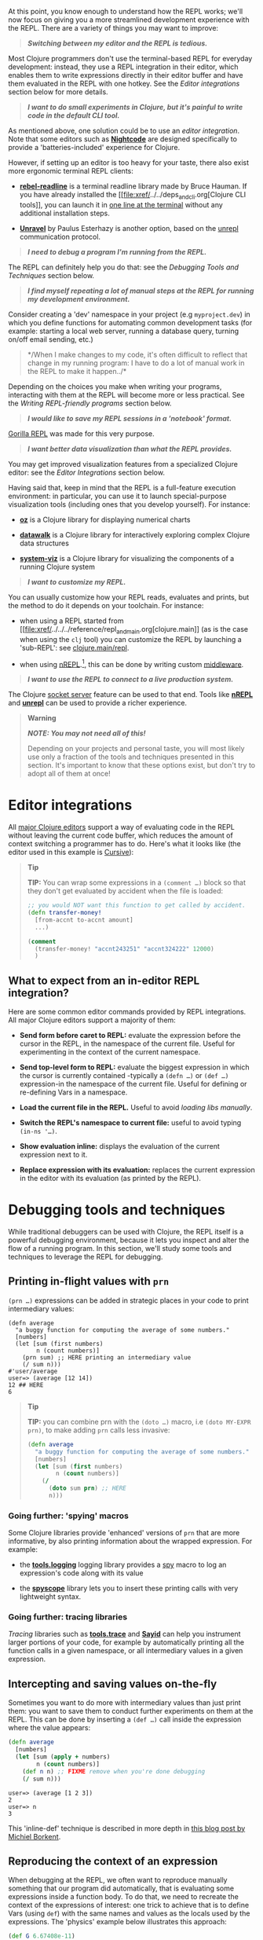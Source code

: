 At this point, you know enough to understand how the REPL works; we'll
now focus on giving you a more streamlined development experience with
the REPL. There are a variety of things you may want to improve:

#+BEGIN_QUOTE
  */Switching between my editor and the REPL is tedious./*
#+END_QUOTE

Most Clojure programmers don't use the terminal-based REPL for everyday
development: instead, they use a REPL integration in their editor, which
enables them to write expressions directly in their editor buffer and
have them evaluated in the REPL with one hotkey. See the
[[editor-integrations][Editor integrations]] section below for more
details.

#+BEGIN_QUOTE
  */I want to do small experiments in Clojure, but it's painful to write
  code in the default CLI tool./*
#+END_QUOTE

As mentioned above, one solution could be to use an
[[editor-integrations][editor integration]]. Note that some editors such
as *[[https://sekao.net/nightcode/][Nightcode]]* are designed
specifically to provide a 'batteries-included' experience for Clojure.

However, if setting up an editor is too heavy for your taste, there also
exist more ergonomic terminal REPL clients:

-  *[[https://github.com/bhauman/rebel-readline][rebel-readline]]* is a
   terminal readline library made by Bruce Hauman. If you have already
   installed the [[file:xref/../../deps_and_cli.org[Clojure CLI
   tools]], you can launch it in
   [[https://github.com/bhauman/rebel-readline#quick-try][one line at
   the terminal]] without any additional installation steps.

-  *[[https://github.com/Unrepl/unravel][Unravel]]* by Paulus Esterhazy
   is another option, based on the
   [[https://github.com/Unrepl/unrepl][unrepl]] communication protocol.

#+BEGIN_QUOTE
  */I need to debug a program I'm running from the REPL./*
#+END_QUOTE

The REPL can definitely help you do that: see the
[[debugging-tools-and-techniques][Debugging Tools and Techniques]]
section below.

#+BEGIN_QUOTE
  */I find myself repeating a lot of manual steps at the REPL for
  running my development environment./*
#+END_QUOTE

Consider creating a 'dev' namespace in your project (e.g
=myproject.dev=) in which you define functions for automating common
development tasks (for example: starting a local web server, running a
database query, turning on/off email sending, etc.)

#+BEGIN_QUOTE
  */When I make changes to my code, it's often difficult to reflect that
  change in my running program: I have to do a lot of manual work in the
  REPL to make it happen../*
#+END_QUOTE

Depending on the choices you make when writing your programs,
interacting with them at the REPL will become more or less practical.
See the [[writing-repl-friendly-programs][Writing REPL-friendly
programs]] section below.

#+BEGIN_QUOTE
  */I would like to save my REPL sessions in a 'notebook' format./*
#+END_QUOTE

[[http://gorilla-repl.org/][Gorilla REPL]] was made for this very
purpose.

#+BEGIN_QUOTE
  */I want better data visualization than what the REPL provides./*
#+END_QUOTE

You may get improved visualization features from a specialized Clojure
editor: see the [[editor-integrations][Editor Integrations]] section
below.

Having said that, keep in mind that the REPL is a full-feature execution
environment: in particular, you can use it to launch special-purpose
visualization tools (including ones that you develop yourself). For
instance:

-  *[[https://github.com/metasoarous/oz][oz]]* is a Clojure library for
   displaying numerical charts

-  *[[https://github.com/eggsyntax/datawalk][datawalk]]* is a Clojure
   library for interactively exploring complex Clojure data structures

-  *[[https://github.com/walmartlabs/system-viz][system-viz]]* is a
   Clojure library for visualizing the components of a running Clojure
   system

#+BEGIN_QUOTE
  */I want to customize my REPL./*
#+END_QUOTE

You can usually customize how your REPL reads, evaluates and prints, but
the method to do it depends on your toolchain. For instance:

-  when using a REPL started from
   [[file:xref/../../../reference/repl_and_main.org[clojure.main]] (as
   is the case when using the =clj= tool) you can customize the REPL by
   launching a 'sub-REPL': see
   [[https://clojure.github.io/clojure/clojure.main-api.html#clojure.main/repl][clojure.main/repl]].

-  when using [[https://nrepl.org][nREPL]].[fn:1], this can be done by
   writing custom
   [[https://nrepl.org/nrepl/design/middleware.html][middleware]].

#+BEGIN_QUOTE
  */I want to use the REPL to connect to a live production system./*
#+END_QUOTE

The Clojure
[[file:xref/../../../reference/repl_and_main.xml#launching_a_socket_server][socket
server]] feature can be used to that end. Tools like
*[[https://nrepl.org][nREPL]]* and
*[[https://github.com/Unrepl/unrepl][unrepl]]* can be used to provide a
richer experience.

#+BEGIN_QUOTE
  *Warning*

  */NOTE: You may not need all of this!/*

  Depending on your projects and personal taste, you will most likely
  use only a fraction of the tools and techniques presented in this
  section. It's important to know that these options exist, but don't
  try to adopt all of them at once!
#+END_QUOTE

* Editor integrations
  :PROPERTIES:
  :CUSTOM_ID: editor-integrations
  :END:

All [[file:xref/../../../community/resources.xml#_clojure_tools][major
Clojure editors]] support a way of evaluating code in the REPL without
leaving the current code buffer, which reduces the amount of context
switching a programmer has to do. Here's what it looks like (the editor
used in this example is
[[https://cursive-ide.com/userguide/repl.html][Cursive]]):

[[/images/content/guides/repl/cursive-repl-demo.gif]]

#+BEGIN_QUOTE
  *Tip*

  *TIP:* You can wrap some expressions in a =(comment …​)= block so that
  they don't get evaluated by accident when the file is loaded:

  #+BEGIN_SRC clojure
      ;; you would NOT want this function to get called by accident.
      (defn transfer-money!
        [from-accnt to-accnt amount]
        ...)

      (comment
        (transfer-money! "accnt243251" "accnt324222" 12000)
        )
  #+END_SRC
#+END_QUOTE

** What to expect from an in-editor REPL integration?
   :PROPERTIES:
   :CUSTOM_ID: _what_to_expect_from_an_in_editor_repl_integration
   :END:

Here are some common editor commands provided by REPL integrations. All
major Clojure editors support a majority of them:

-  *Send form before caret to REPL:* evaluate the expression before the
   cursor in the REPL, in the namespace of the current file. Useful for
   experimenting in the context of the current namespace.

-  *Send top-level form to REPL:* evaluate the biggest expression in
   which the cursor is currently contained -typically a =(defn …​)= or
   =(def …​)= expression-in the namespace of the current file. Useful
   for defining or re-defining Vars in a namespace.

-  *Load the current file in the REPL.* Useful to avoid
   [[_working_with_libs][loading libs manually]].

-  *Switch the REPL's namespace to current file:* useful to avoid typing
   =(in-ns '…​)=.

-  *Show evaluation inline:* displays the evaluation of the current
   expression next to it.

-  *Replace expression with its evaluation:* replaces the current
   expression in the editor with its evaluation (as printed by the
   REPL).

* Debugging tools and techniques
  :PROPERTIES:
  :CUSTOM_ID: debugging-tools-and-techniques
  :END:

While traditional debuggers can be used with Clojure, the REPL itself is
a powerful debugging environment, because it lets you inspect and alter
the flow of a running program. In this section, we'll study some tools
and techniques to leverage the REPL for debugging.

** Printing in-flight values with =prn=
   :PROPERTIES:
   :CUSTOM_ID: _printing_in_flight_values_with_literal_prn_literal
   :END:

=(prn …​)= expressions can be added in strategic places in your code to
print intermediary values:

#+BEGIN_EXAMPLE
    (defn average
      "a buggy function for computing the average of some numbers."
      [numbers]
      (let [sum (first numbers)
            n (count numbers)]
        (prn sum) ;; HERE printing an intermediary value
        (/ sum n)))
    #'user/average
    user=> (average [12 14])
    12 ## HERE
    6
#+END_EXAMPLE

#+BEGIN_QUOTE
  *Tip*

  *TIP:* you can combine prn with the =(doto …​)= macro, i.e
  =(doto MY-EXPR prn)=, to make adding =prn= calls less invasive:

  #+BEGIN_SRC clojure
      (defn average
        "a buggy function for computing the average of some numbers."
        [numbers]
        (let [sum (first numbers)
              n (count numbers)]
          (/
            (doto sum prn) ;; HERE
            n)))
  #+END_SRC
#+END_QUOTE

*** Going further: 'spying' macros
    :PROPERTIES:
    :CUSTOM_ID: _going_further_spying_macros
    :END:

Some Clojure libraries provide 'enhanced' versions of =prn= that are
more informative, by also printing information about the wrapped
expression. For example:

-  the *[[https://github.com/clojure/tools.logging][tools.logging]]*
   logging library provides a
   [[http://clojure.github.io/tools.logging/#clojure.tools.logging/spy][spy]]
   macro to log an expression's code along with its value

-  the *[[https://github.com/dgrnbrg/spyscope][spyscope]]* library lets
   you to insert these printing calls with very lightweight syntax.

*** Going further: tracing libraries
    :PROPERTIES:
    :CUSTOM_ID: _going_further_tracing_libraries
    :END:

/Tracing/ libraries such as
*[[https://github.com/clojure/tools.trace][tools.trace]]* and
*[[http://clojure-emacs.github.io/sayid/][Sayid]]* can help you
instrument larger portions of your code, for example by automatically
printing all the function calls in a given namespace, or all
intermediary values in a given expression.

** Intercepting and saving values on-the-fly
   :PROPERTIES:
   :CUSTOM_ID: _intercepting_and_saving_values_on_the_fly
   :END:

Sometimes you want to do more with intermediary values than just print
them: you want to save them to conduct further experiments on them at
the REPL. This can be done by inserting a =(def …​)= call inside the
expression where the value appears:

#+BEGIN_SRC clojure
    (defn average
      [numbers]
      (let [sum (apply + numbers)
            n (count numbers)]
        (def n n) ;; FIXME remove when you're done debugging
        (/ sum n)))
#+END_SRC

#+BEGIN_EXAMPLE
    user=> (average [1 2 3])
    2
    user=> n
    3
#+END_EXAMPLE

This 'inline-def' technique is described in more depth in
[[https://blog.michielborkent.nl/2017/05/25/inline-def-debugging/][this
blog post by Michiel Borkent]].

** Reproducing the context of an expression
   :PROPERTIES:
   :CUSTOM_ID: _reproducing_the_context_of_an_expression
   :END:

When debugging at the REPL, we often want to reproduce manually
something that our program did automatically, that is evaluating some
expressions inside a function body. To do that, we need to recreate the
context of the expressions of interest: one trick to achieve that is to
define Vars (using =def=) with the same names and values as the locals
used by the expressions. The 'physics' example below illustrates this
approach:

#+BEGIN_SRC clojure
    (def G 6.67408e-11)
    (def earth-radius 6.371e6)
    (def earth-mass 5.972e24)

    (defn earth-gravitational-force
      "Computes (an approximation of) the gravitational force between Earth and an object
      of mass `m`, at distance `r` of Earth's center."
      [m r]
      (/
        (*
          G
          m
          (if (>= r earth-radius)
            earth-mass
            (*
              earth-mass
              (Math/pow (/ r earth-radius) 3.0))))
        (* r r)))

    ;;;; calling our function for an object of 80kg at distance 5000km.
    (earth-gravitational-force 80 5e6) ; => 616.5217226636292

    ;;;; recreating the context of our call
    (def m 80)
    (def r 5e6)
    ;; note: the same effect could be achieved using the 'inline-def' technique described in the previous section.

    ;;;; we can now directly evaluate any expression in the function body:
    (* r r) ; => 2.5E13
    (>= r earth-radius) ; => false
    (Math/pow (/ r earth-radius) 3.0) ; => 0.48337835316173317
#+END_SRC

This technique is described in more depth in Stuart Halloway's article
[[http://blog.cognitect.com/blog/2017/6/5/repl-debugging-no-stacktrace-required][REPL
Debugging: No Stacktrace Required]]. The
*[[https://github.com/vvvvalvalval/scope-capture][scope-capture]]*
library was made to automate the manual task of saving and re-creating
the context of an expression.

** Community resources about REPL debugging
   :PROPERTIES:
   :CUSTOM_ID: _community_resources_about_repl_debugging
   :END:

-  [[https://www.clojure-toolbox.com/][The Clojure Toolbox]] provides a
   list a Clojure libraries for debugging.

-  [[https://cambium.consulting/articles/2018/2/8/the-power-of-clojure-debugging][The
   Power of Clojure: debugging]] is an article by Cambium Consulting
   which provides a list of techniques for debugging at the REPL.

-  /Clojure From the Ground Up/ by Aphyr contains a
   [[https://aphyr.com/posts/319-clojure-from-the-ground-up-debugging][chapter
   about debugging]], presenting techniques for debugging Clojure in
   particular and a principled approach to debugging in general.

-  In his article
   [[http://blog.cognitect.com/blog/2017/6/5/repl-debugging-no-stacktrace-required][REPL
   Debugging: No Stacktrace Required]], Stuart Halloway demonstrates how
   the quick feedback loop at the REPL can be used to narrow down the
   cause of a bug without using error information at all.

-  Eli Bendersky has written some
   [[https://eli.thegreenplace.net/2017/notes-on-debugging-clojure-code/#id3][Notes
   on debugging Clojure code]].

-  [[https://www.youtube.com/watch?v=FihU5JxmnBg][Debugging with the
   Scientific Method]] is a conference talk by Stuart Halloway promoting
   a scientific approach to debugging in general.

* Writing REPL-friendly programs
  :PROPERTIES:
  :CUSTOM_ID: writing-repl-friendly-programs
  :END:

While interactive development at the REPL gives a lot of power to
programmers, it also adds new challenges: programs must be designed so
that they lend themselves well to REPL interaction, which is a new
constraint to be vigilant of when writing code.[fn:2]

Covering this topic extensively would take us too far for the scope of
this guide, so we will merely provide some tips and resources to guide
your own research and problem-solving.

*/REPL-friendly code can be re-defined./* Code is more easily redefined
when it is called via a Var (defined e.g via =(def …​)= or =(defn …​)=),
because a Var can be redefined without touching the code that calls it.
This is illustrated in the following example, which prints some numbers
at a regular time interval:

#+BEGIN_SRC clojure
    ;; Each of these 4 code examples start a loop in another thread
    ;; which prints numbers at a regular time interval.

    ;;;; 1. NOT REPL-friendly
    ;; We won't be able to change the way numbers are printed without restarting the REPL.
    (future
      (run!
        (fn [i]
          (println i "green bottles, standing on the wall. ♫")
          (Thread/sleep 1000))
        (range)))

    ;;;; 2. REPL-friendly
    ;; We can easily change the way numbers are printed by re-defining print-number-and-wait.
    ;; We can even stop the loop by having print-number-and-wait throw an Exception.
    (defn print-number-and-wait
      [i]
      (println i "green bottles, standing on the wall. ♫")
      (Thread/sleep 1000))

    (future
      (run!
        (fn [i] (print-number-and-wait i))
        (range)))

    ;;;; 3. NOT REPL-friendly
    ;; Unlike the above example, the loop can't be altered by re-defining print-number-and-wait,
    ;; because the loop uses the value of print-number-and-wait, not the #'print-number-and-wait Var.
    (defn print-number-and-wait
      [i]
      (println i "green bottles, standing on the wall. ♫")
      (Thread/sleep 1000))

    (future
      (run!
        print-number-and-wait
        (range)))

    ;;;; 4. REPL-friendly
    ;; The following works because a Clojure Var is (conveniently) also a function,
    ;; which consist of looking up its value (presumably a function) and calling it.
    (defn print-number-and-wait
      [i]
      (println i "green bottles, standing on the wall. ♫")
      (Thread/sleep 1000))

    (future
      (run!
        #'print-number-and-wait ;; mind the #' - the expression evaluates to the #'print-number-and-wait Var, not its value.
        (range)))
#+END_SRC

*/Beware of derived Vars./* If Var =b= is defined in terms of the value
of Var =a=, then you will need to re-define =b= each time you re-define
=a=; it may be better to define =b= as a 0-arity function which uses
=a=. Example:

#+BEGIN_SRC clojure
    ;;; NOT REPL-friendly
    ;; if you re-define `solar-system-planets`, you have to think of re-defining `n-planets` too.
    (def solar-system-planets
      "The set of planets which orbit the Sun."
      #{"Mercury" "Venus" "Earth" "Mars" "Jupiter" "Saturn" "Uranus" "Neptune"})

    (def n-planets
      "The number of planets in the solar system"
      (count solar-system-planets))


    ;;;; REPL-friendly
    ;; if you re-define `solar-system-planets`, the behaviour of `n-planets` will change accordingly.
    (def solar-system-planets
      "The set of planets which orbit the Sun."
      #{"Mercury" "Venus" "Earth" "Mars" "Jupiter" "Saturn" "Uranus" "Neptune"})

    (defn n-planets
      "The number of planets in the solar system"
      []
      (count solar-system-planets))
#+END_SRC

*/REPL-friendly code can be reloaded./* Make sure that reloading a
namespace will not alter the behaviour of the running program. If a Var
needs to be defined exactly once (which should be very rare), consider
defining it with =defonce=.

When dealing with a codebase with many namespaces, reloading the
appropriate namespaces in the correct order can become difficult: the
*[[https://github.com/clojure/tools.namespace][tools.namespace]]*
library was made to assist the programmer in this task.

*/Program state and source code should be kept in sync./* You usually
want to make sure that your program state reflects your source code and
vice-versa, but this is not automatic. Reloading the code is often not
enough: you also need to transform the program state accordingly. Stuart
Sierra has expounded on this problem in his article
[[http://thinkrelevance.com/blog/2013/06/04/clojure-workflow-reloaded][My
Clojure Workflow, Reloaded]] and his talk
[[https://www.youtube.com/watch?v=13cmHf_kt-Q][Components Just Enough
Structure]].

This has motivated the creation of */state management libraries:/*

-  *[[https://github.com/stuartsierra/component][Component]]*, which
   promotes a representation of program state as a managed map of
   Clojure records called a *system*.

-  *[[https://github.com/danielsz/system][System]]* is a library on top
   of [[https://github.com/stuartsierra/component][Component]] which
   provides a set of ready-made components.

-  *[[https://github.com/tolitius/mount][Mount]]* takes a radically
   different approach as Component, choosing to use Vars and namespaces
   as the supporting infrastructure for state.[fn:3]

-  *[[https://github.com/weavejester/integrant][Integrant]]* is a more
   recent library which shares Component's approach while addressing
   some of its perceived limitations.

[fn:1] At the time of writing (March 2018), [[https://nrepl.org][nREPL]]
       is the most popular toolchain for REPL-editor integration

[fn:2] A similar phenomenon happens with the well-known technique of
       [[https://en.wikipedia.org/wiki/Software_testing][automated
       testing]]: while testing can bring a lot of value to programmers,
       it requires extra care to write code that is 'testable'. Just
       like tests, the REPL should not be an afterthought when writing
       Clojure code.

[fn:3] At the time of writing, there is controversy in the Clojure
       community regarding the relative merits of both approaches.
